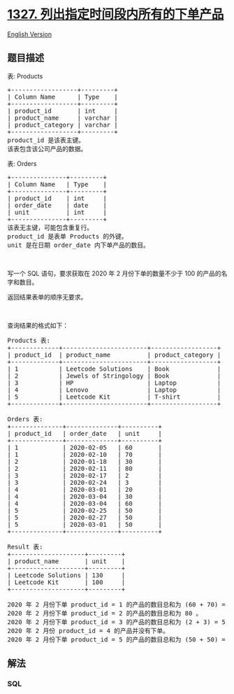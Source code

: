 * [[https://leetcode-cn.com/problems/list-the-products-ordered-in-a-period][1327.
列出指定时间段内所有的下单产品]]
  :PROPERTIES:
  :CUSTOM_ID: 列出指定时间段内所有的下单产品
  :END:
[[./solution/1300-1399/1327.List the Products Ordered in a Period/README_EN.org][English
Version]]

** 题目描述
   :PROPERTIES:
   :CUSTOM_ID: 题目描述
   :END:

#+begin_html
  <!-- 这里写题目描述 -->
#+end_html

#+begin_html
  <p>
#+end_html

表: Products

#+begin_html
  </p>
#+end_html

#+begin_html
  <pre>+------------------+---------+
  | Column Name      | Type    |
  +------------------+---------+
  | product_id       | int     |
  | product_name     | varchar |
  | product_category | varchar |
  +------------------+---------+
  product_id 是该表主键。
  该表包含该公司产品的数据。
  </pre>
#+end_html

#+begin_html
  <p>
#+end_html

表: Orders

#+begin_html
  </p>
#+end_html

#+begin_html
  <pre>+---------------+---------+
  | Column Name   | Type    |
  +---------------+---------+
  | product_id    | int     |
  | order_date    | date    |
  | unit          | int     |
  +---------------+---------+
  该表无主键，可能包含重复行。
  product_id 是表单 Products 的外键。
  unit 是在日期 order_date 内下单产品的数目。
  </pre>
#+end_html

#+begin_html
  <p>
#+end_html

 

#+begin_html
  </p>
#+end_html

#+begin_html
  <p>
#+end_html

写一个 SQL 语句，要求获取在 2020 年 2 月份下单的数量不少于 100
的产品的名字和数目。

#+begin_html
  </p>
#+end_html

#+begin_html
  <p>
#+end_html

返回结果表单的顺序无要求。

#+begin_html
  </p>
#+end_html

#+begin_html
  <p>
#+end_html

 

#+begin_html
  </p>
#+end_html

#+begin_html
  <p>
#+end_html

查询结果的格式如下：

#+begin_html
  </p>
#+end_html

#+begin_html
  <pre>Products 表:
  +-------------+-----------------------+------------------+
  | product_id  | product_name          | product_category |
  +-------------+-----------------------+------------------+
  | 1           | Leetcode Solutions    | Book             |
  | 2           | Jewels of Stringology | Book             |
  | 3           | HP                    | Laptop           |
  | 4           | Lenovo                | Laptop           |
  | 5           | Leetcode Kit          | T-shirt          |
  +-------------+-----------------------+------------------+

  Orders 表:
  +--------------+--------------+----------+
  | product_id   | order_date   | unit     |
  +--------------+--------------+----------+
  | 1            | 2020-02-05   | 60       |
  | 1            | 2020-02-10   | 70       |
  | 2            | 2020-01-18   | 30       |
  | 2            | 2020-02-11   | 80       |
  | 3            | 2020-02-17   | 2        |
  | 3            | 2020-02-24   | 3        |
  | 4            | 2020-03-01   | 20       |
  | 4            | 2020-03-04   | 30       |
  | 4            | 2020-03-04   | 60       |
  | 5            | 2020-02-25   | 50       |
  | 5            | 2020-02-27   | 50       |
  | 5            | 2020-03-01   | 50       |
  +--------------+--------------+----------+

  Result 表:
  +--------------------+---------+
  | product_name       | unit    |
  +--------------------+---------+
  | Leetcode Solutions | 130     |
  | Leetcode Kit       | 100     |
  +--------------------+---------+

  2020 年 2 月份下单 product_id = 1 的产品的数目总和为 (60 + 70) = 130 。
  2020 年 2 月份下单 product_id = 2 的产品的数目总和为 80 。
  2020 年 2 月份下单 product_id = 3 的产品的数目总和为 (2 + 3) = 5 。
  2020 年 2 月份 product_id = 4 的产品并没有下单。
  2020 年 2 月份下单 product_id = 5 的产品的数目总和为 (50 + 50) = 100 。
  </pre>
#+end_html

** 解法
   :PROPERTIES:
   :CUSTOM_ID: 解法
   :END:

#+begin_html
  <!-- 这里可写通用的实现逻辑 -->
#+end_html

#+begin_html
  <!-- tabs:start -->
#+end_html

*** *SQL*
    :PROPERTIES:
    :CUSTOM_ID: sql
    :END:
#+begin_src sql
#+end_src

#+begin_html
  <!-- tabs:end -->
#+end_html
